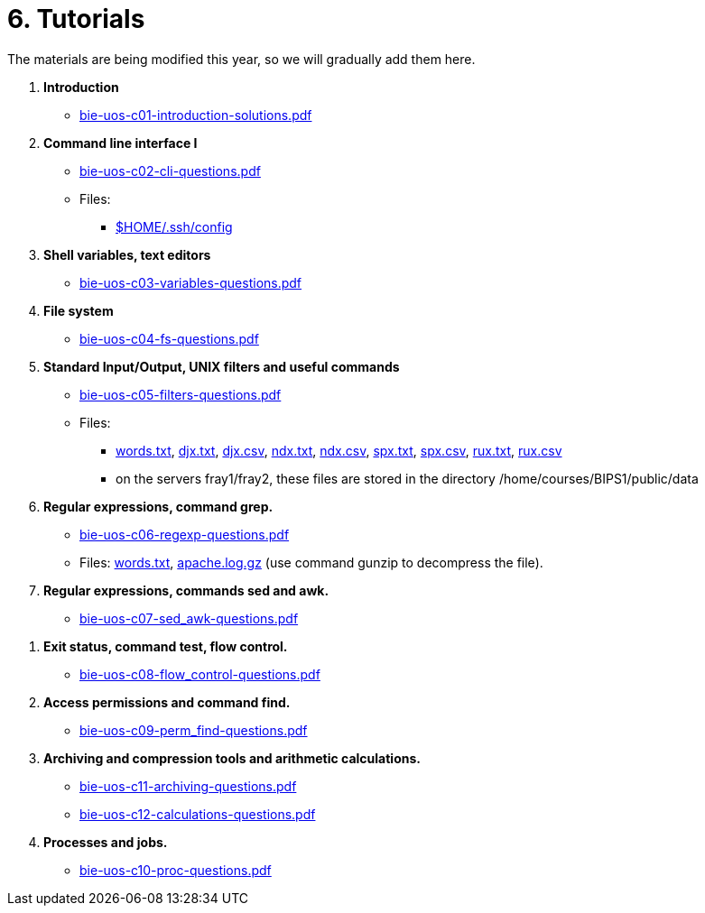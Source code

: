 = 6. Tutorials

The materials are being modified this year, so we will gradually add them here.

  . *Introduction*
    * link:bie-uos-c01-introduction-solutions.pdf[]
    
  . *Command line interface I*
    * link:bie-uos-c02-cli-questions.pdf[]
    * Files:
    ** link:../data/config[$HOME/.ssh/config]

  . *Shell variables, text editors*

    * link:bie-uos-c03-variables-questions.pdf[]

  . *File system*

    * link:bie-uos-c04-fs-questions.pdf[]
    
  . *Standard Input/Output, UNIX filters and useful commands*

    * link:bie-uos-c05-filters-questions.pdf[]
   
    * Files: 
    ** link:../data/words.txt[words.txt], link:../data/djx.txt[djx.txt], link:../data/djx.csv[djx.csv], link:../data/ndx.txt[ndx.txt], link:../data/ndx.csv[ndx.csv], link:../data/spx.txt[spx.txt], link:../data/spx.csv[spx.csv], link:../data/rux.txt[rux.txt], link:../data/rux.csv[rux.csv]
    ** on the servers fray1/fray2, these files are stored in the directory /home/courses/BIPS1/public/data
//    * link:./bie-ps1-filtry.pdf[Examples of questions]

  . *Regular expressions, command grep.*
    * link:bie-uos-c06-regexp-questions.pdf[]

    * Files: link:words.txt[], link:apache.log.gz[] (use command gunzip to decompress the file).  
    
  . *Regular expressions, commands sed and awk.*
    * link:bie-uos-c07-sed_awk-questions.pdf[]
   
   
//    * link:./bie-ps1-regexpr.pdf[Examples of questions]	

  . *Exit status, command test, flow control.*
    * link:bie-uos-c08-flow_control-questions.pdf[]
    
  . *Access permissions and command find.*
    * link:bie-uos-c09-perm_find-questions.pdf[]

  . *Archiving and compression tools and arithmetic calculations.*
    * link:bie-uos-c11-archiving-questions.pdf[]
    * link:bie-uos-c12-calculations-questions.pdf[]

  . *Processes and jobs.*
    * link:bie-uos-c10-proc-questions.pdf[]

  		
